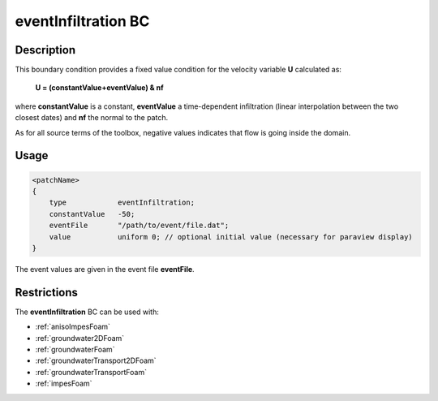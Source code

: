 .. _eventInfiltration:

eventInfiltration BC
====================

Description
-----------
This boundary condition provides a fixed value condition for the velocity variable **U** calculated as:

    **U = (constantValue+eventValue) & nf**

where **constantValue** is a constant, **eventValue** a time-dependent infiltration (linear interpolation between the two closest dates) and **nf** the normal to the patch.

As for all source terms of the toolbox, negative values indicates that flow is going inside the domain.

Usage
-----

.. code::

    <patchName>
    {
        type            eventInfiltration;
        constantValue   -50;
        eventFile       "/path/to/event/file.dat";
        value           uniform 0; // optional initial value (necessary for paraview display)
    }

The event values are given in the event file **eventFile**.

Restrictions
------------

The **eventInfiltration** BC can be used with:

- :ref:`anisoImpesFoam`
- :ref:`groundwater2DFoam`
- :ref:`groundwaterFoam`
- :ref:`groundwaterTransport2DFoam`
- :ref:`groundwaterTransportFoam`
- :ref:`impesFoam`

